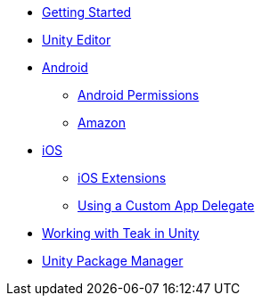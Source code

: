 * xref:before-you-start.adoc[Getting Started]
* xref:unity-editor.adoc[Unity Editor]
* xref:android.adoc[Android]
** xref:android-permissions.adoc[Android Permissions]
** xref:amazon.adoc[Amazon]
* xref:ios.adoc[iOS]
** xref:ios-extensions.adoc[iOS Extensions]
** xref:custom-app-delegate.adoc[Using a Custom App Delegate]
* xref:working-with-unity.adoc[Working with Teak in Unity]
* xref:upm.adoc[Unity Package Manager]
